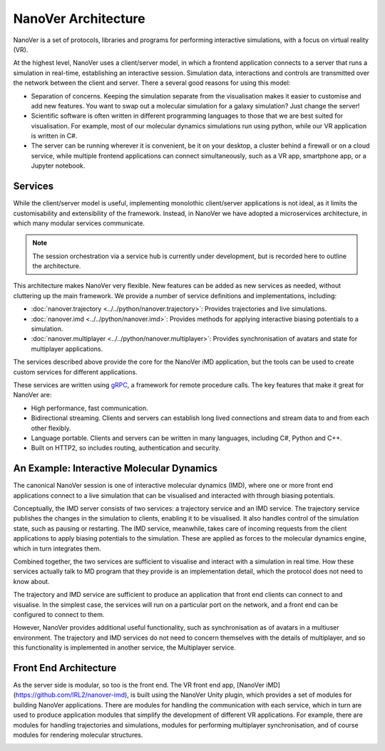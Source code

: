 NanoVer Architecture
=======================

NanoVer is a set of protocols, libraries and programs for performing interactive simulations,
with a focus on virtual reality (VR).

At the highest level, NanoVer uses a client/server model, in which a frontend application connects
to a server that runs a simulation in real-time, establishing an interactive session. Simulation data, interactions and controls are transmitted
over the network between the client and server. 
There a several good reasons for using this model:

* Separation of concerns. Keeping the simulation separate from the visualisation 
  makes it easier to customise and add new features. You want to swap out a 
  molecular simulation for a galaxy simulation? Just change the server!
* Scientific software is often written in different programming languages to 
  those that we are best suited for visualisation. For example, most of our 
  molecular dynamics simulations run using python, while our VR application
  is written in C#. 
* The server can be running wherever it is convenient, be it on your desktop, 
  a cluster behind a firewall or on a cloud service, while multiple frontend 
  applications can connect simultaneously, such as a VR app, 
  smartphone app, or a Jupyter notebook. 

.. image:: assets/architecture/narupa_2019_client_server.png 
    :height: 1578px
    :width: 4000px
    :scale: 20%
    :alt: The high-level client server model of NanoVer.


Services 
########################

While the client/server model is useful, implementing monolothic client/server applications is not ideal, as it limits the
customisability and extensibility of the framework. Instead, in NanoVer we have adopted a microservices architecture, in which 
many modular services communicate.

.. image:: assets/architecture/narupa_2019_microservices.png 
    :height: 1875px
    :width: 4000px
    :scale: 20%
    :alt: NanoVer microservices architecture.

.. note::  The session orchestration via a service hub is currently under development, but is recorded here to outline the architecture.


This architecture makes NanoVer very flexible.
New features can be added as new services as needed, without cluttering up
the main framework.
We provide a number of service definitions and implementations, including:

* :doc:`nanover.trajectory <../../python/nanover.trajectory>`: Provides trajectories and live simulations. 
* :doc:`nanover.imd <../../python/nanover.imd>`: Provides methods for applying interactive biasing potentials to a simulation.
* :doc:`nanover.multiplayer <../../python/nanover.multiplayer>`: Provides synchronisation of avatars and state for multiplayer applications.

The services described above provide the core for the NanoVer iMD application, but the tools
can be used to create custom services for different applications.

These services are written using `gRPC <https://grpc.io/>`_, a framework for remote procedure calls. 
The key features that make it great for NanoVer are:

* High performance, fast communication. 
* Bidirectional streaming. Clients and servers can establish long lived 
  connections and stream data to and from each other flexibly.
* Language portable. Clients and servers can be written in many languages,
  including C#, Python and C++. 
* Built on HTTP2, so includes routing, authentication and security. 

An Example: Interactive Molecular Dynamics
################################################

The canonical NanoVer session is one of interactive molecular dynamics (IMD), where one or more front end applications 
connect to a live simulation that can be visualised and interacted with through biasing potentials. 

Conceptually, the IMD server consists of two services: a trajectory service and an IMD service. The trajectory
service publishes the changes in the simulation to clients, enabling it to be visualised. It also handles 
control of the simulation state, such as pausing or restarting. 
The IMD service, meanwhile, takes care of incoming requests from the client applications to apply biasing potentials
to the simulation. These are applied as forces to the molecular dynamics engine, which in turn integrates them. 

Combined together, the two services are sufficient to visualise and interact with a simulation in real time.
How these services actually talk to MD program that they provide is an implementation detail,
which the protocol does not need to know about.

.. image:: assets/architecture/narupa_2019_imd_server.png 
    :height: 1809px
    :width: 4000px
    :scale: 20%
    :alt: NanoVer interactive molecular dynamics architecture. 

The trajectory and IMD service are sufficient to produce an application that front end clients
can connect to and visualise.
In the simplest case, the services will run on a particular port on the network,
and a front end can be configured to connect to them. 

However, NanoVer provides additional useful functionality,
such as synchronisation as of avatars in a multiuser environment.
The trajectory and IMD services do not need to concern themselves
with the details of multiplayer,
and so this functionality is implemented in another service, the Multiplayer service. 


Front End Architecture
################################################

As the server side is modular, so too is the front end. The VR front end app, [NanoVer iMD](https://github.com/IRL2/nanover-imd), 
is built using the NanoVer Unity plugin, which provides a set of modules for building NanoVer applications.
There are modules for handling the communication with each service, 
which in turn are used to produce application modules that simplify the development of different 
VR applications. For example, there are modules for handling trajectories and simulations, modules 
for performing multiplayer synchronisation, and of course modules for rendering molecular structures. 

.. image:: assets/architecture/narupa_2019_imd_frontend.png 
    :height: 1793px
    :width: 4000px
    :scale: 20%
    :alt: NanoVer interactive molecular dynamics front end example architecture.
